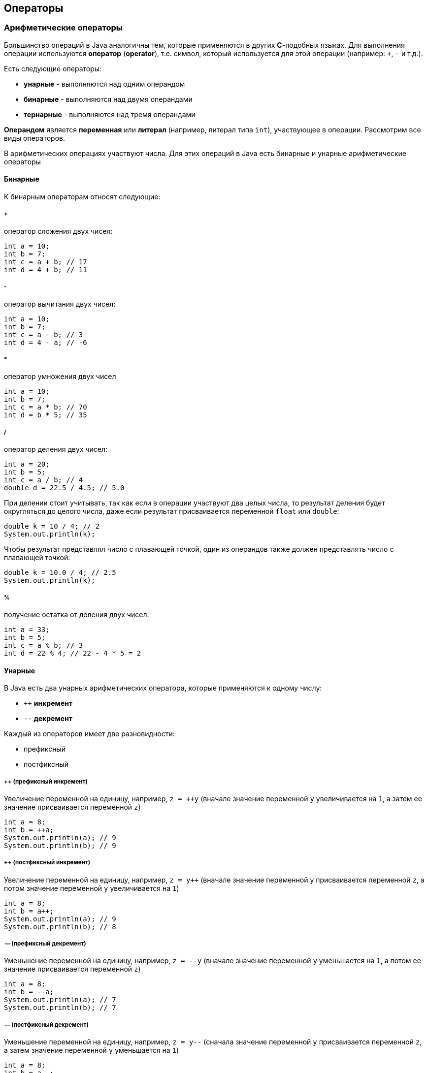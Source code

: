 == Операторы

=== Арифметические операторы

Большинство операций в Java аналогичны тем, которые применяются в других *C*-подобных языках. Для выполнения операции используются *оператор* (*operator*), т.е. символ, который используется для этой операции (например: `+`, `-` и т.д.).

Есть следующие операторы:

* *унарные* - выполняются над одним операндом
* *бинарные* - выполняются над двумя операндами
* *тернарные* - выполняются над тремя операндами

*Операндом* является *переменная* или *литерал* (например, литерал типа `int`), участвующее в операции. Рассмотрим все виды операторов.

В арифметических операциях участвуют числа. Для этих операций в Java есть бинарные и унарные арифметические операторы

==== Бинарные

К бинарным операторам относят следующие:

===== +

оператор сложения двух чисел:

[source, java]
----
int a = 10;
int b = 7;
int c = a + b; // 17
int d = 4 + b; // 11
----

===== -

оператор вычитания двух чисел:

[source, java]
----
int a = 10;
int b = 7;
int c = a - b; // 3
int d = 4 - a; // -6
----

===== *

оператор умножения двух чисел

[source, java]
----
int a = 10;
int b = 7;
int c = a * b; // 70
int d = b * 5; // 35
----

===== /

оператор деления двух чисел:

[source, java]
----
int a = 20;
int b = 5;
int c = a / b; // 4
double d = 22.5 / 4.5; // 5.0
----

При делении стоит учитывать, так как если в операции участвуют два целых числа, то результат деления будет округляться до целого числа, даже если результат присваивается переменной `float` или `double`:

[source, java]
----
double k = 10 / 4; // 2
System.out.println(k);
----

Чтобы результат представлял число с плавающей точкой, один из операндов также должен представлять число с плавающей точкой:

[source, java]
----
double k = 10.0 / 4; // 2.5
System.out.println(k);
----

===== %

получение остатка от деления двух чисел:

[source, java]
----
int a = 33;
int b = 5;
int c = a % b; // 3
int d = 22 % 4; // 22 - 4 * 5 = 2
----

==== Унарные

В Java есть два унарных арифметических оператора, которые применяются к одному числу:

* `++` *инкремент*
* `--` *декремент*

Каждый из операторов имеет две разновидности:

* префиксный
* постфиксный

===== ++ (префиксный инкремент)

Увеличение переменной на единицу, например, `z = ++y` (вначале значение переменной `y` увеличивается на `1`, а затем ее значение присваивается переменной `z`)

[source, java]
----
int a = 8;
int b = ++a;
System.out.println(a); // 9
System.out.println(b); // 9
----

===== ++ (постфиксный инкремент)

Увеличение переменной на единицу, например, `z = y++` (вначале значение переменной y присваивается переменной `z`, а потом значение переменной `y` увеличивается на `1`)

[source, java]
----
int a = 8;
int b = a++;
System.out.println(a); // 9
System.out.println(b); // 8
----

===== -- (префиксный декремент)

Уменьшение переменной на единицу, например, `z = --y` (вначале значение переменной `y` уменьшается на `1`, а потом ее значение присваивается переменной `z`)

[source, java]
----
int a = 8;
int b = --a;
System.out.println(a); // 7
System.out.println(b); // 7
----

===== -- (постфиксный декремент)

Уменьшение переменной на единицу, например, `z = y--` (сначала значение переменной `y` присваивается переменной `z`, а затем значение переменной `y` уменьшается на `1`)

[source, java]
----
int a = 8;
int b = a--;
System.out.println(a); // 7
System.out.println(b); // 8
----

=== Операторы сравнения

Условные выражения представляют собой некоторое условие и возвращают значение типа `boolean`, то есть значение `true` (если условие истинно), или значение `false` (если условие ложно). К условным выражениям относятся выражения, которыя содержат операторы сравнения и логические операторы.

C операторами сравнения в выражении используются два операнда, и возвращается значение типа `boolean` - `true`, если выражение верно, и `false`, если выражение неверно.

==== ==

сравнивает два операнда на равенство и возвращает `true` (если операнды равны) и `false` (если операнды не равны)

[source, java]
----
int a = 10;
int b = 4;
boolean c = a == b; // false
boolean d = a == 10; // true
----

==== !=

сравнивает два операнда и возвращает `true`, если операнды НЕ равны, и `false`, если операнды равны

[source, java]
----
int a = 10;
int b = 4;
boolean c = a != b; // true
boolean d = a != 10; // false
----

==== < (меньше чем)

Возвращает `true`, если первый операнд меньше второго, иначе возвращает `false`

[source, java]
----
int a = 10;
int b = 4;
boolean c = a < b; // false
----

==== > (больше чем)

Возвращает `true`, если первый операнд больше второго, иначе возвращает `false`

[source, java]
----
int a = 10;
int b = 4;
boolean c = a > b; // true
----

==== >= (больше или равно)

Возвращает `true`, если первый операнд больше второго или равен второму, иначе возвращает `false`

[source, java]
----
boolean c = 10 >= 10; // true
boolean b = 10 >= 4; // true
boolean d = 10 >= 20; // false
----

==== <= (меньше или равно)

Возвращает `true`, если первый операнд меньше второго или равен второму, иначе возвращает `false`

[source, java]
----
boolean c = 10 <= 10; // true
boolean b = 10 <= 4; // false
boolean d = 10 <= 20; // true
----

=== Логические операторы

Также в Java есть логические операторы, которые используются в условиях и возвращают `true` или `false` и обычно объединяют несколько операторов сравнения. К логическим операторам относят следующие:

==== `|`

[source, java]
----
boolean c = a | b;
----

`c` равно `true`, если либо `a`, либо `b` (либо и `a`, и `b`) равны `true`, иначе c будет равно `false`

==== `&`

[source, java]
----
boolean c = a & b;
----

`c` равно `true`, если и `a`, и `b` равны `true`, иначе `c` будет равно `false`

==== `!`

[source, java]
----
boolean c = !b;
----

`c` равно `true`, если `b` равно `false`, иначе `c` будет равно `false`

==== `^`

[source, java]
----
boolean c = a ^ b;
----

`c` равно `true`, если либо `a`, либо `b` (но не одновременно) равны `true`, иначе `c` будет равно `false`

==== `||`

[source, java]
----
boolean c = a || b;
----

`c` равно `true`, если либо `a`, либо `b` (либо и `a`, и `b`) равны `true`, иначе c будет равно `false`

==== `&&`

[source, java]
----
boolean c = a && b;
----

`c` равно `true`, если и `a`, и `b` равны `true`, иначе c будет равно `false`

==== Разница между `|` и `||`, `&` и `&&`

Здесь две пары операторов `|` и `||` (а также `&` и `&&`) возвращают похожие результаты, однако же они не равнозначны.

Выражение `c = a | b;` будет вычислять сначала оба значения - `a` и `b` и на их основе выводить результат.

В выражении же `c = a || b;` вначале будет вычисляться значение `a`, и если оно равно `true`, то вычисление значения `b` уже смысла не имеет, так как у нас в любом случае уже `c` будет равно `true`. Значение `b` будет вычисляться только в том случае, если `a` равно `false`

То же самое касается пары операций `&`/`&&`. В выражении `c = a & b;` будут вычисляться оба значения - `a` и `b`.

В выражении же `c = a && b;` сначала будет вычисляться значение `a`, и если оно равно `false`, то вычисление значения `b` уже не имеет смысла, так как значение `c` в любом случае равно `false`. Значение `b` будет вычисляться только в том случае, если a равно `true`

Таким образом, операторы `||` и `&&` более удобны в вычислениях, позволяя сократить время на вычисление значения выражения и тем самым повышая производительность. А операторы `|` и `&` больше подходят для выполнения поразрядных операций над числами.

==== Примеры:

[source, java]
----
boolean a1 = (5 > 6) || (4 < 6); // 5 > 6 - false, 4 < 6 - true, поэтому возвращается true
boolean a2 = (5 > 6) || (4 > 6); // 5 > 6 - false, 4 > 6 - false, поэтому возвращается false
boolean a3 = (5 > 6) && (4 < 6); // 5 > 6 - false, 4 < 6 - true, поэтому возвращается false
boolean a4 = (50 > 6) && (4 / 2 < 3); // 50 > 6 - true, 4/2 < 3 - true, поэтому возвращается true
boolean a5 = (5 > 6) ^ (4 < 6); // 5 > 6 - false, 4 < 6 - true, поэтому возвращается true
boolean a6 = (50 > 6) ^ (4 / 2 < 3); // 50 > 6 - true, 4/2 < 3 - true, поэтому возвращается false
----

=== Операторы присваивания
Операторы присваивания в основном представляют комбинацию простого присваивания с другими операторами:

==== `=`

`c = b;` (переменной `c` приравнивает значение переменной `b`)

==== `+=`

`c += b;` (переменной `c` присваивается результат сложения `c` и `b`)

==== `-=`

`c -= b;` (переменной `c` присваивается результат вычитания `b` из `c`)

==== `*=`

`c *= b;` (переменной `c` присваивается результат произведения `c `и `b`)

==== `/=`

`c /= b;` (переменной `c` присваивается результат деления `c` на `b`)

==== `%=`


`c %= b;` (переменной `c` присваивается остаток от деления `c` на `b`)

==== `&=`


`c &= b;` (переменной `c` присваивается значение `c & b`)

==== `|=`


`c |= b;` (переменной `c` присваивается значение `c | b`)

==== `^=`

`c ^= b;` (переменной `c` присваивается значение `c ^ b`)

==== `<<=`

`c <<= b;` (переменной `c` присваивается значение `c << b`)

==== `>>=`

`c >>= b;` (переменной `c` присваивается значение `c >> b`)

==== `>>>=`

`c >>>= b;` (переменной `c` присваивается значение `c >>> b`)

==== Примеры операций:

[source, java]
----
int a = 5;
a += 10; // 15
a -= 3; // 12
a *= 2; // 24
a /= 6; // 4
a <<= 4; // 64
a >>= 2; // 16
System.out.println(a);  // 16
----

=== Побитовые операторы

Побитовые операторы применяются к отдельным разрядам или битами чисел. Данные опараторы применяются с операндами, которые являются только целыми числами.

==== Логические  побитовые операторы

Логические побитовые операторы для чисeл представляют собой поразрядные операторы. В данном случае числа рассматриваются в двоичном представлении, например, `2` в двоичной системе равно `10` и имеет два разряда, число `7` - `111` и имеет три разряда.

===== `&` (логическое умножение)

Умножение производится поразрядно, и если у обоих операндов значения разрядов равно `1`, то после применения оператора возвращается `1`, иначе возвращается число `0`. Например:

[source, java]
----
int a1 = 2; //010
int b1 = 5; //101
System.out.println(a1 & b1); // результат 0

int a2 = 4; //100
int b2 = 5; //101
System.out.println(a2 & b2); // результат 4
----

В первом случае у нас два числа `2` и `5`. `2` в двоичном виде представляет число `010`, а `5` - `101`. Поразрядное умножение чисел `(0*1, 1*0, 0*1)` дает результат `000`.

Во втором случае у нас вместо `2` число `4`, у которого в первом разряде `1`, так же как и у числа `5`, поэтому здесь результатом применения оператора `(1*1, 0*0, 0 *1) = 100` будет число `4` в десятичном формате.

===== `|` (логическое сложение)

Данный оператор также применяется к двоичным разрядам, но теперь возвращается единица, если хотя бы у одного числа в данном разряде имеется единица (оператор *логическое ИЛИ*). Например:

[source, java]
----
int a1 = 2; //010
int b1 = 5; //101
System.out.println(a1 | b1); // результат 7 - 111

int a2 = 4; //100
int b2 = 5; //101
System.out.println(a2 | b2); // результат 5 - 101
----

===== `^` (логическое исключающее ИЛИ)

Иногда этот оператор называют `XOR`, нередко его применяют для простого шифрования:

[source, java]
----
int number = 45; // 1001 Значение, которое надо зашифровать - в двоичной форме 101101
int key = 102; // Ключ шифрования - в двоичной системе 1100110
int encrypt = number ^ key; // Результатом будет число 1001011 или 75
System.out.println("Зашифрованное число: " +encrypt);

int decrypt = encrypt ^ key; // Результатом будет исходное число 45
System.out.println("Расшифрованное число: " + decrypt);
----

Здесь также производятся поразрядное применение оператора. Если значения текущего разряда у обоих чисел разные, то возвращается `1`, иначе возвращается `0`. Например, результатом выражения `9 ^ 5` будет число `12`. А чтобы расшифровать число, мы применяем обратный оператор к результату.

===== `~` (логическое отрицание)

Поразрядный оператор, инвертирующий все разряды числа: если значение разряда равно `1`, то оно становится равным `0`, и наоборот.

[source, java]
----
int a = 56;
System.out.println(~a);
----

==== Побитовые операторы сдвига

Операторы сдвига также производятся над разрядами чисел. Сдвиг может происходить вправо и влево.

===== `<<`

[source, java]
----
a << b
----

сдвигает число `a` влево на `b` разрядов. Например, выражение `4 << 1` сдвигает число `4` (которое в двоичном представлении `100`) на один разряд влево, в результате получается число `1000` или число `8` в десятичном представлении.

===== `>>`

[source, java]
----
a >> b
----

смещает число `a` вправо на `b` разрядов. Например, `16 >> 1` сдвигает число 16 (которое в двоичной системе `10000`) на один разряд вправо, то есть в итоге получается `1000` или число `8` в десятичном представлении.

===== `>>>`

[source, java]
----
a >>> b
----

в отличие от предыдущих типов сдвигов данный оператор представляет беззнаковый сдвиг - сдвигает число `a` вправо на `b` разрядов. Например, выражение `-8 >>> 2` будет равно `1073741822`.

Таким образом, если исходное число, которое надо сдвинуть в ту или другую строну, делится на два, то фактически получается умножение или деление на два. Поэтому подобный оператор можно использовать вместо непосредственного умножения или деления на два, так как оператор сдвига на аппаратном уровне менее дорогостоящая оператор в отличие от операторов деления или умножения.

=== Приоритет операций

При работе с операторами важно понимать их приоритет, который можно описать следующей схемой (по убыванию приоритета):

[source, java]
----
i++ i--

++i --i +i -i ~ !

* / %

+ -

<< >> >>>

< > <= >= instanceof

== !=

&

^

|

&&

||

? : (тернарный оператор)

= += -= *= /= %= &= ^= |= <<= >>= >>>= (операторы присваивания)
----

> Cкобки повышают приоритет операторы, используемой в выражении.
